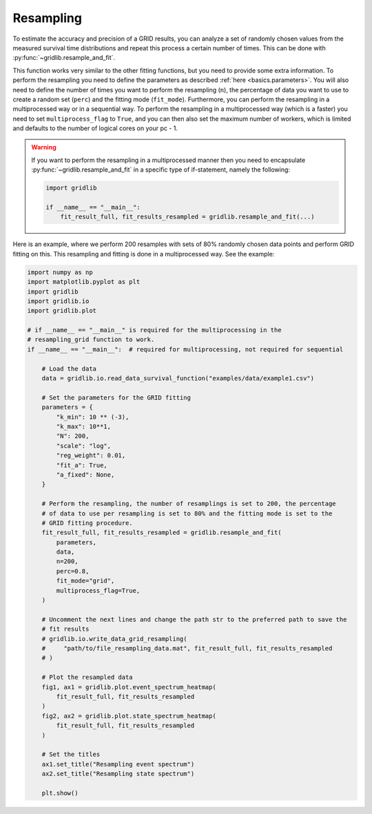 .. _basics.resampling:

Resampling
==========
To estimate the accuracy and precision of a GRID results, you can analyze a set of
randomly chosen values from the measured survival time distributions and repeat this
process a certain number of times. This can be done with
:py:func:`~gridlib.resample_and_fit`.

This function works very similar to the other fitting functions, but you need to provide
some extra information. To perform the resampling you need to define the parameters as
described :ref:`here <basics.parameters>`. You will also need to define the number of
times you want to perform the resampling (``n``), the percentage of data you want to use
to create a random set (``perc``) and the fitting mode (``fit_mode``). Furthermore, you
can perform the resampling in a multiprocessed way or in a sequential way. To perform
the resampling in a multiprocessed way (which is a faster) you need to set
``multiprocess_flag`` to ``True``, and you can then also set the maximum number of
workers, which is limited and defaults to the number of logical cores on your pc - 1.

.. warning::
    If you want to perform the resampling in a multiprocessed manner then you need
    to encapsulate :py:func:`~gridlib.resample_and_fit` in a specific type of
    if-statement, namely the following:

    .. code-block:: python
        
        import gridlib

        if __name__ == "__main__":
            fit_result_full, fit_results_resampled = gridlib.resample_and_fit(...)


Here is an example, where we perform 200 resamples with sets of 80% randomly chosen
data points and perform GRID fitting on this. This resampling and fitting is done in a
multiprocessed way. See the example:

.. code-block:: python

    import numpy as np
    import matplotlib.pyplot as plt
    import gridlib
    import gridlib.io
    import gridlib.plot

    # if __name__ == "__main__" is required for the multiprocessing in the
    # resampling_grid function to work.
    if __name__ == "__main__":  # required for multiprocessing, not required for sequential

        # Load the data
        data = gridlib.io.read_data_survival_function("examples/data/example1.csv")

        # Set the parameters for the GRID fitting
        parameters = {
            "k_min": 10 ** (-3),
            "k_max": 10**1,
            "N": 200,
            "scale": "log",
            "reg_weight": 0.01,
            "fit_a": True,
            "a_fixed": None,
        }

        # Perform the resampling, the number of resamplings is set to 200, the percentage
        # of data to use per resampling is set to 80% and the fitting mode is set to the
        # GRID fitting procedure.
        fit_result_full, fit_results_resampled = gridlib.resample_and_fit(
            parameters,
            data,
            n=200,
            perc=0.8,
            fit_mode="grid",
            multiprocess_flag=True,
        )

        # Uncomment the next lines and change the path str to the preferred path to save the
        # fit results
        # gridlib.io.write_data_grid_resampling(
        #     "path/to/file_resampling_data.mat", fit_result_full, fit_results_resampled
        # )

        # Plot the resampled data
        fig1, ax1 = gridlib.plot.event_spectrum_heatmap(
            fit_result_full, fit_results_resampled
        )
        fig2, ax2 = gridlib.plot.state_spectrum_heatmap(
            fit_result_full, fit_results_resampled
        )

        # Set the titles
        ax1.set_title("Resampling event spectrum")
        ax2.set_title("Resampling state spectrum")

        plt.show()
